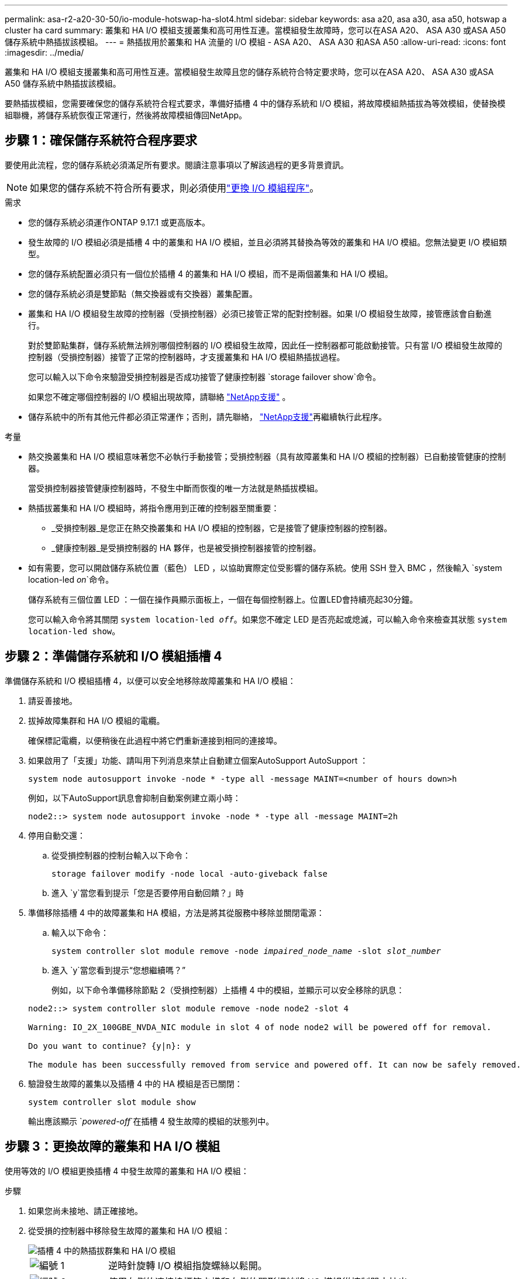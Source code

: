 ---
permalink: asa-r2-a20-30-50/io-module-hotswap-ha-slot4.html 
sidebar: sidebar 
keywords: asa a20, asa a30, asa a50, hotswap a cluster ha card 
summary: 叢集和 HA I/O 模組支援叢集和高可用性互連。當模組發生故障時，您可以在ASA A20、 ASA A30 或ASA A50 儲存系統中熱插拔該模組。 
---
= 熱插拔用於叢集和 HA 流量的 I/O 模組 - ASA A20、 ASA A30 和ASA A50
:allow-uri-read: 
:icons: font
:imagesdir: ../media/


[role="lead"]
叢集和 HA I/O 模組支援叢集和高可用性互連。當模組發生故障且您的儲存系統符合特定要求時，您可以在ASA A20、 ASA A30 或ASA A50 儲存系統中熱插拔該模組。

要熱插拔模組，您需要確保您的儲存系統符合程式要求，準備好插槽 4 中的儲存系統和 I/O 模組，將故障模組熱插拔為等效模組，使替換模組聯機，將儲存系統恢復正常運行，然後將故障模組傳回NetApp。



== 步驟 1：確保儲存系統符合程序要求

要使用此流程，您的儲存系統必須滿足所有要求。閱讀注意事項以了解該過程的更多背景資訊。


NOTE: 如果您的儲存系統不符合所有要求，則必須使用link:io-module-replace.html["更換 I/O 模組程序"]。

.需求
* 您的儲存系統必須運作ONTAP 9.17.1 或更高版本。
* 發生故障的 I/O 模組必須是插槽 4 中的叢集和 HA I/O 模組，並且必須將其替換為等效的叢集和 HA I/O 模組。您無法變更 I/O 模組類型。
* 您的儲存系統配置必須只有一個位於插槽 4 的叢集和 HA I/O 模組，而不是兩個叢集和 HA I/O 模組。
* 您的儲存系統必須是雙節點（無交換器或有交換器）叢集配置。
* 叢集和 HA I/O 模組發生故障的控制器（受損控制器）必須已接管正常的配對控制器。如果 I/O 模組發生故障，接管應該會自動進行。
+
對於雙節點集群，儲存系統無法辨別哪個控制器的 I/O 模組發生故障，因此任一控制器都可能啟動接管。只有當 I/O 模組發生故障的控制器（受損控制器）接管了正常的控制器時，才支援叢集和 HA I/O 模組熱插拔過程。

+
您可以輸入以下命令來驗證受損控制器是否成功接管了健康控制器 `storage failover show`命令。

+
如果您不確定哪個控制器的 I/O 模組出現故障，請聯絡 https://mysupport.netapp.com/site/global/dashboard["NetApp支援"] 。

* 儲存系統中的所有其他元件都必須正常運作；否則，請先聯絡， https://mysupport.netapp.com/site/global/dashboard["NetApp支援"]再繼續執行此程序。


.考量
* 熱交換叢集和 HA I/O 模組意味著您不必執行手動接管；受損控制器（具有故障叢集和 HA I/O 模組的控制器）已自動接管健康的控制器。
+
當受損控制器接管健康控制器時，不發生中斷而恢復的唯一方法就是熱插拔模組。

* 熱插拔叢集和 HA I/O 模組時，將指令應用到正確的控制器至關重要：
+
** _受損控制器_是您正在熱交換叢集和 HA I/O 模組的控制器，它是接管了健康控制器的控制器。
** _健康控制器_是受損控制器的 HA 夥伴，也是被受損控制器接管的控制器。


* 如有需要，您可以開啟儲存系統位置（藍色） LED ，以協助實際定位受影響的儲存系統。使用 SSH 登入 BMC ，然後輸入 `system location-led _on_`命令。
+
儲存系統有三個位置 LED ：一個在操作員顯示面板上，一個在每個控制器上。位置LED會持續亮起30分鐘。

+
您可以輸入命令將其關閉 `system location-led _off_`。如果您不確定 LED 是否亮起或熄滅，可以輸入命令來檢查其狀態 `system location-led show`。





== 步驟 2：準備儲存系統和 I/O 模組插槽 4

準備儲存系統和 I/O 模組插槽 4，以便可以安全地移除故障叢集和 HA I/O 模組：

. 請妥善接地。
. 拔掉故障集群和 HA I/O 模組的電纜。
+
確保標記電纜，以便稍後在此過程中將它們重新連接到相同的連接埠。

. 如果啟用了「支援」功能、請叫用下列消息來禁止自動建立個案AutoSupport AutoSupport ：
+
`system node autosupport invoke -node * -type all -message MAINT=<number of hours down>h`

+
例如，以下AutoSupport訊息會抑制自動案例建立兩小時：

+
`node2::> system node autosupport invoke -node * -type all -message MAINT=2h`

. 停用自動交還：
+
.. 從受損控制器的控制台輸入以下命令：
+
`storage failover modify -node local -auto-giveback false`

.. 進入 `y`當您看到提示「您是否要停用自動回饋？」時


. 準備移除插槽 4 中的故障叢集和 HA 模組，方法是將其從服務中移除並關閉電源：
+
.. 輸入以下命令：
+
`system controller slot module remove -node _impaired_node_name_ -slot _slot_number_`

.. 進入 `y`當您看到提示“您想繼續嗎？”
+
例如，以下命令準備移除節點 2（受損控制器）上插槽 4 中的模組，並顯示可以安全移除的訊息：

+
[listing]
----
node2::> system controller slot module remove -node node2 -slot 4

Warning: IO_2X_100GBE_NVDA_NIC module in slot 4 of node node2 will be powered off for removal.

Do you want to continue? {y|n}: y

The module has been successfully removed from service and powered off. It can now be safely removed.
----


. 驗證發生故障的叢集以及插槽 4 中的 HA 模組是否已關閉：
+
`system controller slot module show`

+
輸出應該顯示 `_powered-off_`在插槽 4 發生故障的模組的狀態列中。





== 步驟 3：更換故障的叢集和 HA I/O 模組

使用等效的 I/O 模組更換插槽 4 中發生故障的叢集和 HA I/O 模組：

.步驟
. 如果您尚未接地、請正確接地。
. 從受損的控制器中移除發生故障的叢集和 HA I/O 模組：
+
image::../media/drw_g_io_module_hotswap_slot4_ieops-2366.svg[插槽 4 中的熱插拔群集和 HA I/O 模組]

+
[cols="1,4"]
|===


 a| 
image::../media/icon_round_1.png[編號 1]
 a| 
逆時針旋轉 I/O 模組指旋螺絲以鬆開。



 a| 
image::../media/icon_round_2.png[編號 2]
 a| 
使用左側的連接埠標籤卡榫和右側的翼形螺絲將 I/O 模組從控制器中拉出。

|===
. 將替換叢集和 HA I/O 模組安裝到插槽 4 中：
+
.. 將I/O模組與插槽邊緣對齊。
.. 輕輕地將 I/O 模組完全推入插槽，確保 I/O 模組正確插入連接器。
+
您可以使用左側的卡榫和右側的翼形螺絲來推入 I/O 模組。

.. 順時針旋轉指旋螺絲以旋緊。


. 連接集群和 HA I/O 模組。




== 步驟 4：使替換叢集和 HA I/O 模組聯機

將插槽 4 中的替換叢集和 HA I/O 模組聯機，驗證模組連接埠是否已成功初始化，驗證插槽 4 是否已開啟電源，然後驗證模組是否連線並被識別。

. 使替換叢集和 HA I/O 模組連線：
+
.. 輸入以下命令：
+
`system controller slot module insert -node _impaired_node_name_ -slot _slot_name_`

.. 進入 `y`當您看到提示“您想繼續嗎？”
+
輸出應確認叢集和 HA I/O 模組已成功上線（啟動、初始化並投入使用）。

+
例如，以下命令使節點 2（受損控制器）上的插槽 4 聯機，並顯示該程序成功的訊息：

+
[listing]
----
node2::> system controller slot module insert -node node2 -slot 4

Warning: IO_2X_100GBE_NVDA_NIC module in slot 4 of node node2 will be powered on and initialized.

Do you want to continue? {y|n}: `y`

The module has been successfully powered on, initialized and placed into service.
----


. 驗證叢集和 HA I/O 模組上的每個連接埠是否已成功初始化：
+
`event log show -event \*hotplug.init*`

+

NOTE: 可能需要幾分鐘的時間才能完成所需的韌體更新和連接埠初始化。

+
輸出應顯示為群集和 HA I/O 模組上的每個連接埠記錄的 hotplug.init.success EMS 事件，其中包含 `_hotplug.init.success:_`在 `_Event_`柱子。

+
例如，以下輸出顯示叢集和 HA I/O 模組連接埠 e4b 和 e4a 的初始化成功：

+
[listing]
----
node2::> event log show -event *hotplug.init*

Time                Node             Severity      Event

------------------- ---------------- ------------- ---------------------------

7/11/2025 16:04:06  node2      NOTICE        hotplug.init.success: Initialization of ports "e4b" in slot 4 succeeded

7/11/2025 16:04:06  node2      NOTICE        hotplug.init.success: Initialization of ports "e4a" in slot 4 succeeded

2 entries were displayed.
----
. 驗證 I/O 模組插槽 4 是否已通電並準備好運作：
+
`system controller slot module show`

+
輸出應顯示插槽 4 狀態為 `_powered-on_`因此可以為替換叢集和 HA I/O 模組的運作做好準備。

. 驗證替換叢集和 HA I/O 模組是否在線並被識別。
+
從受損控制器的控制台輸入命令：

+
`system controller config show -node local -slot4`

+
如果取代叢集和 HA I/O 模組成功連線並被識別，則輸出將顯示插槽 4 的 I/O 模組訊息，包括連接埠資訊。

+
例如，您應該會看到類似以下內容的輸出：

+
[listing]
----
node2::> system controller config show -node local -slot 4

Node: node2
Sub- Device/
Slot slot Information
---- ---- -----------------------------
   4    - Dual 40G/100G Ethernet Controller CX6-DX
                  e4a MAC Address: d0:39:ea:59:69:74 (auto-100g_cr4-fd-up)
                          QSFP Vendor:        CISCO-BIZLINK
                          QSFP Part Number:   L45593-D218-D10
                          QSFP Serial Number: LCC2807GJFM-B
                  e4b MAC Address: d0:39:ea:59:69:75 (auto-100g_cr4-fd-up)
                          QSFP Vendor:        CISCO-BIZLINK
                          QSFP Part Number:   L45593-D218-D10
                          QSFP Serial Number: LCC2809G26F-A
                  Device Type:        CX6-DX PSID(NAP0000000027)
                  Firmware Version:   22.44.1700
                  Part Number:        111-05341
                  Hardware Revision:  20
                  Serial Number:      032403001370
----




== 步驟 5：恢復儲存系統正常運作

透過將儲存交還給運作狀況良好的控制器、恢復自動交還以及重新啟用AutoSupport自動案例創建，將儲存系統恢復正常運作。

.步驟
. 透過歸還存儲，使健康控制器（被接管的控制器）恢復正常運作：
+
`storage failover giveback -ofnode _healthy_node_name_`

. 從受損控制器（接管正常控制器的控制器）的控制台恢復自動交還：
+
`storage failover modify -node local -auto-giveback _true_`

. 如果啟用 AutoSupport 、請還原自動建立案例：
+
`system node autosupport invoke -node * -type all -message MAINT=end`





== 步驟6：將故障零件歸還給NetApp

如套件隨附的RMA指示所述、將故障零件退回NetApp。如 https://mysupport.netapp.com/site/info/rma["零件退貨與更換"]需詳細資訊、請參閱頁面。
